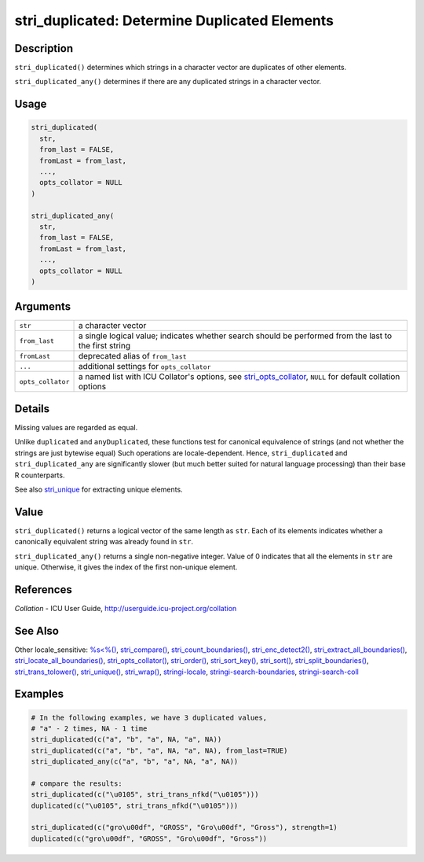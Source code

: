 stri_duplicated: Determine Duplicated Elements
==============================================

Description
~~~~~~~~~~~

``stri_duplicated()`` determines which strings in a character vector are duplicates of other elements.

``stri_duplicated_any()`` determines if there are any duplicated strings in a character vector.

Usage
~~~~~

.. code-block:: r

   stri_duplicated(
     str,
     from_last = FALSE,
     fromLast = from_last,
     ...,
     opts_collator = NULL
   )

   stri_duplicated_any(
     str,
     from_last = FALSE,
     fromLast = from_last,
     ...,
     opts_collator = NULL
   )

Arguments
~~~~~~~~~

+-------------------+----------------------------------------------------------------------------------------------------------------------------------------+
| ``str``           | a character vector                                                                                                                     |
+-------------------+----------------------------------------------------------------------------------------------------------------------------------------+
| ``from_last``     | a single logical value; indicates whether search should be performed from the last to the first string                                 |
+-------------------+----------------------------------------------------------------------------------------------------------------------------------------+
| ``fromLast``      | deprecated alias of ``from_last``                                                                                                      |
+-------------------+----------------------------------------------------------------------------------------------------------------------------------------+
| ``...``           | additional settings for ``opts_collator``                                                                                              |
+-------------------+----------------------------------------------------------------------------------------------------------------------------------------+
| ``opts_collator`` | a named list with ICU Collator's options, see `stri_opts_collator <stri_opts_collator.html>`__, ``NULL`` for default collation options |
+-------------------+----------------------------------------------------------------------------------------------------------------------------------------+

Details
~~~~~~~

Missing values are regarded as equal.

Unlike ``duplicated`` and ``anyDuplicated``, these functions test for canonical equivalence of strings (and not whether the strings are just bytewise equal) Such operations are locale-dependent. Hence, ``stri_duplicated`` and ``stri_duplicated_any`` are significantly slower (but much better suited for natural language processing) than their base R counterparts.

See also `stri_unique <stri_unique.html>`__ for extracting unique elements.

Value
~~~~~

``stri_duplicated()`` returns a logical vector of the same length as ``str``. Each of its elements indicates whether a canonically equivalent string was already found in ``str``.

``stri_duplicated_any()`` returns a single non-negative integer. Value of 0 indicates that all the elements in ``str`` are unique. Otherwise, it gives the index of the first non-unique element.

References
~~~~~~~~~~

*Collation* - ICU User Guide, http://userguide.icu-project.org/collation

See Also
~~~~~~~~

Other locale_sensitive: `%s<%() <oper_comparison.html>`__, `stri_compare() <stri_compare.html>`__, `stri_count_boundaries() <stri_count_boundaries.html>`__, `stri_enc_detect2() <stri_enc_detect2.html>`__, `stri_extract_all_boundaries() <stri_extract_boundaries.html>`__, `stri_locate_all_boundaries() <stri_locate_boundaries.html>`__, `stri_opts_collator() <stri_opts_collator.html>`__, `stri_order() <stri_order.html>`__, `stri_sort_key() <stri_sort_key.html>`__, `stri_sort() <stri_sort.html>`__, `stri_split_boundaries() <stri_split_boundaries.html>`__, `stri_trans_tolower() <stri_trans_casemap.html>`__, `stri_unique() <stri_unique.html>`__, `stri_wrap() <stri_wrap.html>`__, `stringi-locale <stringi-locale.html>`__, `stringi-search-boundaries <stringi-search-boundaries.html>`__, `stringi-search-coll <stringi-search-coll.html>`__

Examples
~~~~~~~~

.. code-block:: r

   # In the following examples, we have 3 duplicated values,
   # "a" - 2 times, NA - 1 time
   stri_duplicated(c("a", "b", "a", NA, "a", NA))
   stri_duplicated(c("a", "b", "a", NA, "a", NA), from_last=TRUE)
   stri_duplicated_any(c("a", "b", "a", NA, "a", NA))

   # compare the results:
   stri_duplicated(c("\u0105", stri_trans_nfkd("\u0105")))
   duplicated(c("\u0105", stri_trans_nfkd("\u0105")))

   stri_duplicated(c("gro\u00df", "GROSS", "Gro\u00df", "Gross"), strength=1)
   duplicated(c("gro\u00df", "GROSS", "Gro\u00df", "Gross"))

